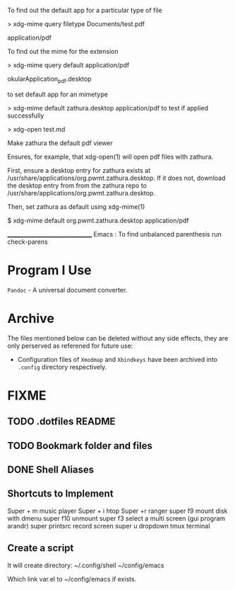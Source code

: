 To find out the default app for a particular type of file

> xdg-mime query filetype Documents/test.pdf

    application/pdf

To find out the mime for the extension

> xdg-mime query default application/pdf

    okularApplication_pdf.desktop

to set default app for an mimetype

> xdg-mime default zathura.desktop application/pdf
to test if applied successfully

> xdg-open test.md



Make zathura the default pdf viewer

Ensures, for example, that xdg-open(1) will open pdf files with zathura.

First, ensure a desktop entry for zathura exists at /usr/share/applications/org.pwmt.zathura.desktop. If it does not, download the desktop entry from from the zathura repo to /usr/share/applications/org.pwmt.zathura.desktop.

Then, set zathura as default using xdg-mime(1)

$ xdg-mime default org.pwmt.zathura.desktop application/pdf



________________________________
Emacs :
To find unbalanced parenthesis
run check-parens 

* Program I Use
=Pandoc= - A universal document converter.

* Archive
The files mentioned below can be deleted without any side effects, they are only perserved as referened for future use: 
- Configuration files of =Xmodmap= and =Xbindkeys= have been archived into =.config= directory respectively.

* FIXME
** TODO .dotfiles README
:LOGBOOK:
- State "TODO"       from              [2023-10-29 dim. 22:41] \\
  Write a proper READEME as Luke Smith
:END:

** TODO Bookmark folder and files
:LOGBOOK:
- State "TODO"       from              [2023-10-29 dim. 22:38] \\
  Write a doc for bookmarked files and folders
:END:
** DONE Shell Aliases
CLOSED: [2023-10-31 mar. 10:50]
:LOGBOOK:
- State "DONE"       from "TODO"       [2023-10-31 mar. 10:50]
- State "TODO"       from              [2023-10-29 dim. 22:39] \\
  Create aliases using the style used by https://github.com/LukeSmithxyz/voidrice/blob/master/.config/shell/aliasrc file in =/home/vts/.config/shell/aliasrc= file
:END:
** Shortcuts to Implement
Super + m music player
Super + i htop
Super +r ranger
super f9 mount disk with dmenu
super f10 unmount
super  f3 select a multi screen 
(gui program arandr)
super printsrc record screen
super u dropdown tmux terminal

** Create a script
It will create directory:
~/.config/shell
~/config/emacs

Which link var.el to ~/config/emacs if exists.
